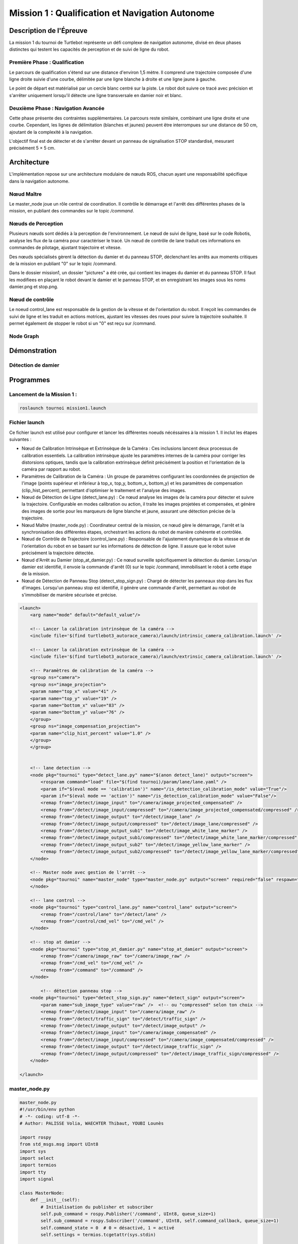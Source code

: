 Mission 1 : Qualification et Navigation Autonome
===============================================

Description de l'Épreuve
-----------------------

La mission 1 du tournoi de Turtlebot représente un défi complexe de navigation autonome, divisé en deux phases distinctes qui testent les capacités de perception et de suivi de ligne du robot.

Première Phase : Qualification
^^^^^^^^^^^^^^^^^^^^^^^^^^^^^

Le parcours de qualification s'étend sur une distance d'environ 1,5 mètre. Il comprend une trajectoire composée d'une ligne droite suivie d'une courbe, délimitée par une ligne blanche à droite et une ligne jaune à gauche. 

Le point de départ est matérialisé par un cercle blanc centré sur la piste. Le robot doit suivre ce tracé avec précision et s'arrêter uniquement lorsqu'il détecte une ligne transversale en damier noir et blanc.

Deuxième Phase : Navigation Avancée
^^^^^^^^^^^^^^^^^^^^^^^^^^^^^^^^^^^

Cette phase présente des contraintes supplémentaires. Le parcours reste similaire, combinant une ligne droite et une courbe. Cependant, les lignes de délimitation (blanches et jaunes) peuvent être interrompues sur une distance de 50 cm, ajoutant de la complexité à la navigation.

L'objectif final est de détecter et de s'arrêter devant un panneau de signalisation STOP standardisé, mesurant précisément 5 × 5 cm.

.. image:: pictures/mission_1_consigne.png
   :alt: Consignes mission 1
   :width: 600
   :align: center

Architecture 
---------------------

L'implémentation repose sur une architecture modulaire de nœuds ROS, chacun ayant une responsabilité spécifique dans la navigation autonome.

Nœud Maître
^^^^^^^^^^^

Le master_node joue un rôle central de coordination. Il contrôle le démarrage et l'arrêt des différentes phases de la mission, en publiant des commandes sur le topic `/command`.

Nœuds de Perception
^^^^^^^^^^^^^^^^^^

Plusieurs nœuds sont dédiés à la perception de l'environnement. Le nœud de suivi de ligne, basé sur le code Robotis, analyse les flux de la caméra pour caractériser le tracé. Un nœud de contrôle de lane traduit ces informations en commandes de pilotage, ajustant trajectoire et vitesse.

Des nœuds spécialisés gèrent la détection du damier et du panneau STOP, déclenchant les arrêts aux moments critiques de la mission en publiant "0" sur le topic /command.

Dans le dossier mission1, un dossier "pictures" a été crée, qui contient les images du damier et du panneau STOP. Il faut les modifiees en plaçant le robot devant le damier et le panneau STOP, et en enregistrant les images sous les noms damier.png et stop.png.

Nœud de contrôle
^^^^^^^^^^^^^^^^

Le noeud control_lane est responsable de la gestion de la vitesse et de l'orientation du robot. Il reçoit les commandes de suivi de ligne et les traduit en actions motrices, ajustant les vitesses des roues pour suivre la trajectoire souhaitée. Il permet également de stopper le robot si un "0" est reçu sur /command.

Node Graph
^^^^^^^^^^

.. image:: pictures/mission_1.png
   :alt: node_graph mission1
   :width: 600
   :align: center

Démonstration 
---------------------

Détection de damier
^^^^^^^^^^^^^^^^^^^

.. raw:: html

    <video width="640" height="360" controls>
        <source src="/videos/damier.webm" type="video/webm">
        Votre navigateur ne supporte pas la lecture de vidéos.
    </video>

Programmes 
---------------------

Lancement de la Mission 1 : 
^^^^^^^^^^^^^^^^^^^^^^^^^^^^

.. code-block:: bash

    roslaunch tournoi mission1.launch

Fichier launch
^^^^^^^^^^^^^^

Ce fichier launch est utilisé pour configurer et lancer les différentes noeuds nécéssaires à la mission 1. Il inclut les étapes suivantes :

- Nœud de Calibration Intrinsèque et Extrinsèque de la Caméra : Ces inclusions lancent deux processus de calibration essentiels. La calibration intrinsèque ajuste les paramètres internes de la caméra pour corriger les distorsions optiques, tandis que la calibration extrinsèque définit précisément la position et l'orientation de la caméra par rapport au robot.
- Paramètres de Calibration de la Caméra : Un groupe de paramètres configurant les coordonnées de projection de l'image (points supérieur et inférieur à top_x, top_y, bottom_x, bottom_y) et les paramètres de compensation (clip_hist_percent), permettant d'optimiser le traitement et l'analyse des images.
- Nœud de Détection de Ligne (detect_lane.py) : Ce nœud analyse les images de la caméra pour détecter et suivre la trajectoire. Configurable en modes calibration ou action, il traite les images projetées et compensées, et génère des images de sortie pour les marqueurs de ligne blanche et jaune, assurant une détection précise de la trajectoire.
- Nœud Maître (master_node.py) : Coordinateur central de la mission, ce nœud gère le démarrage, l'arrêt et la synchronisation des différentes étapes, orchestrant les actions du robot de manière cohérente et contrôlée.
- Nœud de Contrôle de Trajectoire (control_lane.py) : Responsable de l'ajustement dynamique de la vitesse et de l'orientation du robot en se basant sur les informations de détection de ligne. Il assure que le robot suive précisément la trajectoire détectée.
- Nœud d'Arrêt au Damier (stop_at_damier.py) : Ce nœud surveille spécifiquement la détection du damier. Lorsqu'un damier est identifié, il envoie la commande d'arrêt (0) sur le topic /command, immobilisant le robot à cette étape de la mission.
- Nœud de Détection de Panneau Stop (detect_stop_sign.py) : Chargé de détecter les panneaux stop dans les flux d'images. Lorsqu'un panneau stop est identifié, il génère une commande d'arrêt, permettant au robot de s'immobiliser de manière sécurisée et précise.

.. code-block:: bash

    <launch>
        <arg name="mode" default="default_value"/>
        
        <!-- Lancer la calibration intrinsèque de la caméra -->
        <include file='$(find turtlebot3_autorace_camera)/launch/intrinsic_camera_calibration.launch' />

        <!-- Lancer la calibration extrinsèque de la caméra -->
        <include file='$(find turtlebot3_autorace_camera)/launch/extrinsic_camera_calibration.launch' />
        
        <!-- Paramètres de calibration de la caméra -->
        <group ns="camera">
        <group ns="image_projection">
        <param name="top_x" value="41" />
        <param name="top_y" value="19" />
        <param name="bottom_x" value="83" />
        <param name="bottom_y" value="76" />
        </group>
        <group ns="image_compensation_projection">
        <param name="clip_hist_percent" value="1.0" />
        </group>
        </group>
    
    
        <!-- lane detection -->
        <node pkg="tournoi" type="detect_lane.py" name="$(anon detect_lane)" output="screen">
            <rosparam command="load" file="$(find tournoi)/param/lane/lane.yaml" />
            <param if="$(eval mode == 'calibration')" name="/is_detection_calibration_mode" value="True"/>
            <param if="$(eval mode == 'action')" name="/is_detection_calibration_mode" value="False"/>
            <remap from="/detect/image_input" to="/camera/image_projected_compensated" />
            <remap from="/detect/image_input/compressed" to="/camera/image_projected_compensated/compressed" />
            <remap from="/detect/image_output" to="/detect/image_lane" />
            <remap from="/detect/image_output/compressed" to="/detect/image_lane/compressed" />
            <remap from="/detect/image_output_sub1" to="/detect/image_white_lane_marker" />
            <remap from="/detect/image_output_sub1/compressed" to="/detect/image_white_lane_marker/compressed" />
            <remap from="/detect/image_output_sub2" to="/detect/image_yellow_lane_marker" />
            <remap from="/detect/image_output_sub2/compressed" to="/detect/image_yellow_lane_marker/compressed" />
        </node>

        <!-- Master node avec gestion de l'arrêt -->
        <node pkg="tournoi" name="master_node" type="master_node.py" output="screen" required="false" respawn="false">
        </node>

        <!-- lane control -->
        <node pkg="tournoi" type="control_lane.py" name="control_lane" output="screen">
            <remap from="/control/lane" to="/detect/lane" />
            <remap from="/control/cmd_vel" to="/cmd_vel" />
        </node>

        <!-- stop at damier -->
        <node pkg="tournoi" type="stop_at_damier.py" name="stop_at_damier" output="screen">
            <remap from="/camera/image_raw" to="/camera/image_raw" />
            <remap from="/cmd_vel" to="/cmd_vel" />
            <remap from="/command" to="/command" />
        </node>

            <!-- détection panneau stop -->
        <node pkg="tournoi" type="detect_stop_sign.py" name="detect_sign" output="screen">
            <param name="sub_image_type" value="raw" />  <!-- ou "compressed" selon ton choix -->
            <remap from="/detect/image_input" to="/camera/image_raw" />
            <remap from="/detect/traffic_sign" to="/detect/traffic_sign" />
            <remap from="/detect/image_output" to="/detect/image_output" />
            <remap from="/detect/image_input" to="/camera/image_compensated" />
            <remap from="/detect/image_input/compressed" to="/camera/image_compensated/compressed" />
            <remap from="/detect/image_output" to="/detect/image_traffic_sign" />
            <remap from="/detect/image_output/compressed" to="/detect/image_traffic_sign/compressed" />   
        </node>

    </launch>

master_node.py
^^^^^^^^^^^^^^

.. code-block:: bash

    master_node.py
    #!/usr/bin/env python
    # -*- coding: utf-8 -*-
    # Author: PALISSE Volia, WAECHTER Thibaut, YOUBI Lounès

    import rospy
    from std_msgs.msg import UInt8
    import sys
    import select
    import termios
    import tty
    import signal

    class MasterNode:
        def __init__(self):
            # Initialisation du publisher et subscriber
            self.pub_command = rospy.Publisher('/command', UInt8, queue_size=1)
            self.sub_command = rospy.Subscriber('/command', UInt8, self.command_callback, queue_size=1)
            self.command_state = 0  # 0 = désactivé, 1 = activé
            self.settings = termios.tcgetattr(sys.stdin)
            
            rospy.loginfo(f"\nÉtat initial de la commande: {self.command_state}")

        def command_callback(self, command_msg):
            self.command_state = command_msg.data
            rospy.loginfo(f"\nNouvelle valeur de commande reçue: {self.command_state}")

        def get_key(self):
            try:
                tty.setraw(sys.stdin.fileno())
                rlist, _, _ = select.select([sys.stdin], [], [], 0.1)
                if rlist:
                    key = sys.stdin.read(1)
                else:
                    key = ''
            finally:
                termios.tcsetattr(sys.stdin, termios.TCSADRAIN, self.settings)
            return key

        def run(self):
            rospy.loginfo("\nAppuyez sur ESPACE pour alterner l'état du topic /command entre 0 et 1")
            
            while not rospy.is_shutdown():
                key = self.get_key()
                
                if key == ' ':
                    self.command_state = 1 if self.command_state == 0 else 0
                    rospy.loginfo(f"Command: {self.command_state}")
                    self.pub_command.publish(self.command_state)
                elif key == '\x03':  # Ctrl+C
                    rospy.loginfo("\nArrêt du robot.")
                    termios.tcsetattr(sys.stdin, termios.TCSADRAIN, self.settings)
                    rospy.signal_shutdown("\nArrêt demandé par l'utilisateur")
                    break

    def main():
        rospy.init_node('master_node')
        
        try:
            node = MasterNode()
            node.run()
        except rospy.ROSInterruptException:
            termios.tcsetattr(sys.stdin, termios.TCSADRAIN, node.settings)
        except Exception as e:
            rospy.logerr(f"Erreur: {str(e)}")
            termios.tcsetattr(sys.stdin, termios.TCSADRAIN, termios.tcgetattr(sys.stdin.fileno()))

    if __name__ == '__main__':
        main()

stop_at_damier.py
^^^^^^^^^^^^^^^^^

.. code-block:: bash

    #!/usr/bin/env python 
    # Author: PALISSE Volia, WAECHTER Thibaut, YOUBI Lounès

    from sensor_msgs.msg import CompressedImage
    from std_msgs.msg import UInt8
    from cv_bridge import CvBridge
    import numpy as np
    import rospkg
    import cv2
    import rospy

    class StopAtDamier:
        def __init__(self):
            rospy.init_node('stop_at_damier')
            self.bridge = CvBridge()
            self.image_sub = rospy.Subscriber('/camera/image_projected/compressed', CompressedImage, self.image_callback)
            self.command_pub = rospy.Publisher('/command', UInt8, queue_size=10)
            
            # Flag pour gérer l'état de détection
            self.damier_detected = False
            self.command = UInt8()

            # Utiliser rospkg pour obtenir le chemin absolu de l'image
            rospack = rospkg.RosPack()
            package_path = rospack.get_path('tournoi')  
            image_path = package_path + '/scripts/mission_1/pictures/damier.png'

            # Charger l'image de référence du damier
            try:
                self.reference_image = cv2.imread(image_path, cv2.IMREAD_GRAYSCALE)
                if self.reference_image is None:
                    rospy.logwarn(f"Erreur lors du chargement de l'image de référence à {image_path}")
            except Exception as e:
                rospy.logerr(f"Erreur lors du chargement de l'image de référence : {e}")
                self.reference_image = None

        def image_callback(self, data):
            try:
                np_arr = np.frombuffer(data.data, np.uint8)
                cv_image = cv2.imdecode(np_arr, cv2.IMREAD_GRAYSCALE)
            except Exception as e:
                print(f"Erreur lors du traitement de l'image : {e}")
                return

            if self.reference_image is not None:
                # Redimensionner l'image de référence à la taille de l'image reçue
                ref_image = cv2.resize(self.reference_image, (cv_image.shape[1], cv_image.shape[0]))

                # Comparer l'image du topic avec l'image de référence
                result = cv2.matchTemplate(cv_image, ref_image, cv2.TM_CCOEFF_NORMED)
                min_val, max_val, min_loc, max_loc = cv2.minMaxLoc(result)

                # Si le score de correspondance est élevé, on détecte un damier
                if max_val > 0.6:
                    if not self.damier_detected:
                        rospy.loginfo("Damier détecté, attente avant arrêt")
                        self.damier_detected = True
                        rospy.sleep(5)  # Délai 
                        self.publish_command(0)  # Publie le signal d'arrêt après le délai

        def publish_command(self, value):
            self.command.data = value
            self.command_pub.publish(self.command)

        def run(self):
            rate = rospy.Rate(10)
            while not rospy.is_shutdown():
                rate.sleep()

    if __name__ == '__main__':
        try:
            node = StopAtDamier()
            node.run()
        except rospy.ROSInterruptException:
            pass

control_lane.py
^^^^^^^^^^^^^^^^

.. code-block:: bash

    #!/usr/bin/env python
    # -*- coding: utf-8 -*

    # Author: Leon Jung, Gilbert, Ashe Kim
    # PALISSE Volia, WAECHTER Thibaut, YOUBI Lounès
    
    #!/usr/bin/env python
    # -*- coding: utf-8 -*-

    import rospy
    import numpy as np
    from std_msgs.msg import Float64, UInt8
    from geometry_msgs.msg import Twist

    class ControlLane():
        def __init__(self):
            self.sub_lane = rospy.Subscriber('/control/lane', Float64, self.cbFollowLane, queue_size = 1)
            self.sub_max_vel = rospy.Subscriber('/control/max_vel', Float64, self.cbGetMaxVel, queue_size = 1)
            self.sub_command = rospy.Subscriber('/command', UInt8, self.cbCommand, queue_size = 1)  # Ajout du topic /command
            self.pub_cmd_vel = rospy.Publisher('/control/cmd_vel', Twist, queue_size = 1)

            self.lastError = 0
            self.MAX_VEL = 0.2
            self.follow_lane = False  # Variable pour suivre ou non la ligne

            rospy.on_shutdown(self.fnShutDown)

        def cbGetMaxVel(self, max_vel_msg):
            self.MAX_VEL = max_vel_msg.data

        def cbCommand(self, command_msg):
            #Callback pour gérer les commandes activant ou désactivant le suivi.
            if command_msg.data == 1:
                rospy.loginfo("Suivi de ligne activé")
                rospy.loginfo("\n")
                self.follow_lane = True
            elif command_msg.data == 0:
                rospy.loginfo("Suivi de ligne désactivé")
                rospy.loginfo("\n")
                self.follow_lane = False
                self.fnShutDown()  # Arrêter le robot immédiatement si désactivé

        def cbFollowLane(self, desired_center):
            #Callback pour suivre la ligne uniquement si activé.
            if not self.follow_lane:
                return  # Ne rien faire si le suivi est désactivé

            center = desired_center.data

            error = center - 500

            Kp = 0.0025
            Kd = 0.007

            angular_z = Kp * error + Kd * (error - self.lastError)
            self.lastError = error
            
            twist = Twist()
            twist.linear.x = min(self.MAX_VEL * ((1 - abs(error) / 500) ** 2.2), 0.05)
            twist.angular.z = -max(angular_z, -2.0) if angular_z < 0 else -min(angular_z, 2.0)
            self.pub_cmd_vel.publish(twist)

        def fnShutDown(self):
            #Arrêter le robot en mettant toutes les vitesses à 0.
            rospy.loginfo("Arrêt du robot")
            twist = Twist()
            twist.linear.x = 0
            twist.angular.z = 0
            self.pub_cmd_vel.publish(twist) 

        def main(self):
            rospy.spin()

    if __name__ == '__main__':
        rospy.init_node('control_lane')
        node = ControlLane()
        node.main()
